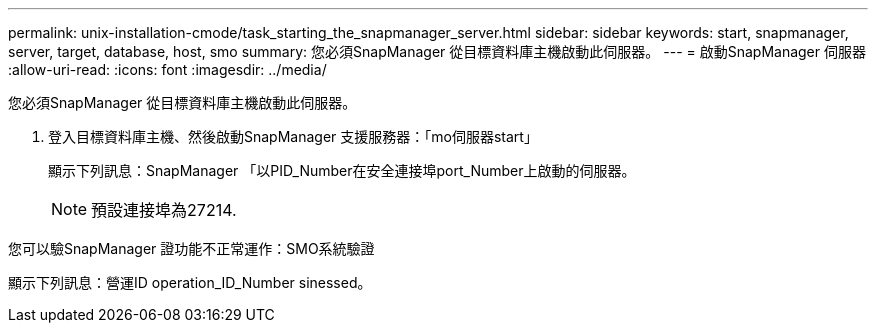 ---
permalink: unix-installation-cmode/task_starting_the_snapmanager_server.html 
sidebar: sidebar 
keywords: start, snapmanager, server, target, database, host, smo 
summary: 您必須SnapManager 從目標資料庫主機啟動此伺服器。 
---
= 啟動SnapManager 伺服器
:allow-uri-read: 
:icons: font
:imagesdir: ../media/


[role="lead"]
您必須SnapManager 從目標資料庫主機啟動此伺服器。

. 登入目標資料庫主機、然後啟動SnapManager 支援服務器：「mo伺服器start」
+
顯示下列訊息：SnapManager 「以PID_Number在安全連接埠port_Number上啟動的伺服器。

+

NOTE: 預設連接埠為27214.



您可以驗SnapManager 證功能不正常運作：SMO系統驗證

顯示下列訊息：營運ID operation_ID_Number sinessed。
